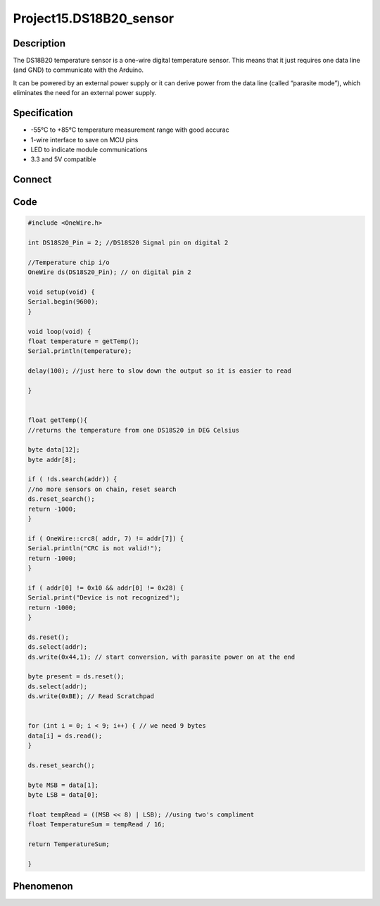 Project15.DS18B20_sensor
=========================

Description
------------
The DS18B20 temperature sensor is a one-wire digital temperature sensor. This means 
that it just requires one data line (and GND) to communicate with the Arduino.

It can be powered by an external power supply or it can derive power from the 
data line (called “parasite mode”), which eliminates the need for an external 
power supply.

Specification
--------------
- -55°C to +85°C temperature measurement range with good accurac
- 1-wire interface to save on MCU pins
- LED to indicate module communications
- 3.3 and 5V compatible

Connect
--------
.. image:: /img/connect/15_bb.png

Code
-----
.. code-block:: c

    #include <OneWire.h> 

    int DS18S20_Pin = 2; //DS18S20 Signal pin on digital 2

    //Temperature chip i/o
    OneWire ds(DS18S20_Pin); // on digital pin 2

    void setup(void) {
    Serial.begin(9600);
    }

    void loop(void) {
    float temperature = getTemp();
    Serial.println(temperature);
    
    delay(100); //just here to slow down the output so it is easier to read
    
    }


    float getTemp(){
    //returns the temperature from one DS18S20 in DEG Celsius

    byte data[12];
    byte addr[8];

    if ( !ds.search(addr)) {
    //no more sensors on chain, reset search
    ds.reset_search();
    return -1000;
    }

    if ( OneWire::crc8( addr, 7) != addr[7]) {
    Serial.println("CRC is not valid!");
    return -1000;
    }

    if ( addr[0] != 0x10 && addr[0] != 0x28) {
    Serial.print("Device is not recognized");
    return -1000;
    }

    ds.reset();
    ds.select(addr);
    ds.write(0x44,1); // start conversion, with parasite power on at the end

    byte present = ds.reset();
    ds.select(addr);  
    ds.write(0xBE); // Read Scratchpad

    
    for (int i = 0; i < 9; i++) { // we need 9 bytes
    data[i] = ds.read();
    }
    
    ds.reset_search();
    
    byte MSB = data[1];
    byte LSB = data[0];

    float tempRead = ((MSB << 8) | LSB); //using two's compliment
    float TemperatureSum = tempRead / 16;
    
    return TemperatureSum;
    
    }


Phenomenon
-----------
.. image:: /img/phenomenon/15.jpg